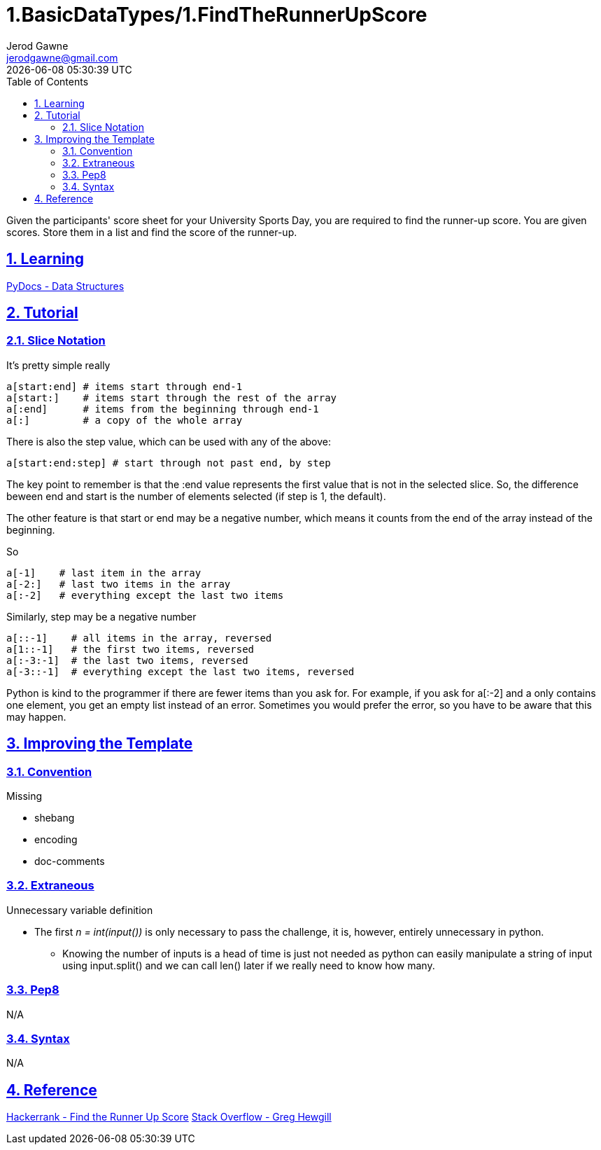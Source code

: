 :doctitle: 1.BasicDataTypes/1.FindTheRunnerUpScore
:author: Jerod Gawne
:email: jerodgawne@gmail.com
:docdate: June 11, 2018
:revdate: {docdatetime}
:src-uri: https://github.com/jerodg/hackerrank

:difficulty: easy
:time-complexity: low
:required-knowledge: list, data structures
:advanced-knowledge:
:solution-variability: 1
:score: 10
:keywords: python, {required-knowledge}, {advanced-knowledge}
:summary: Given the participants' score sheet for your University Sports Day, you are required to find the runner-up score. You are given scores. Store them in a list and find the score of the runner-up.

:doctype: article
:sectanchors:
:sectlinks:
:sectnums:
:toc:

{summary}

== Learning
https://docs.python.org/3.7/tutorial/datastructures.html[PyDocs - Data Structures]

== Tutorial
=== Slice Notation
// todo: improve tutorial
.It's pretty simple really
[source,python,linenums]
a[start:end] # items start through end-1
a[start:]    # items start through the rest of the array
a[:end]      # items from the beginning through end-1
a[:]         # a copy of the whole array

There is also the step value, which can be used with any of the above:

[source,python,linenums]
a[start:end:step] # start through not past end, by step

The key point to remember is that the :end value represents the first value that
 is not in the selected slice. So, the difference beween end and start is the
 number of elements selected (if step is 1, the default).

The other feature is that start or end may be a negative number, which means it
counts from the end of the array instead of the beginning.

.So
[source,python,linenums]
a[-1]    # last item in the array
a[-2:]   # last two items in the array
a[:-2]   # everything except the last two items

.Similarly, step may be a negative number
[source,python,linenums]
a[::-1]    # all items in the array, reversed
a[1::-1]   # the first two items, reversed
a[:-3:-1]  # the last two items, reversed
a[-3::-1]  # everything except the last two items, reversed

Python is kind to the programmer if there are fewer items than you ask for. For
example, if you ask for a[:-2] and a only contains one element, you get an empty
 list instead of an error. Sometimes you would prefer the error, so you have to
 be aware that this may happen.

== Improving the Template
=== Convention
.Missing
* shebang
* encoding
* doc-comments

=== Extraneous
// todo: define this better in an ::include:: file and include it here
.Unnecessary variable definition
* The first _n = int(input())_ is only necessary to pass the challenge, it is,
however, entirely unnecessary in python.
** Knowing the number of inputs is a head of time is just not needed as python
can easily manipulate a string of input using input.split() and we can call
len() later if we really need to know how many.

=== Pep8
N/A

=== Syntax
N/A

== Reference
https://www.hackerrank.com/challenges/find-second-maximum-number-in-a-list[Hackerrank - Find the Runner Up Score]
https://stackoverflow.com/a/509295/4434405[Stack Overflow - Greg Hewgill]
